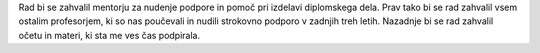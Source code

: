 
.. raw:: latex

    \newpage

.. only:: html

    =============
    Zahvala
    =============

.. Prevent inclusion of this "title" into index
.. raw:: latex

    \chapter*{Zahvala}

Rad bi se zahvalil mentorju za nudenje podpore in pomoč pri izdelavi diplomskega dela. Prav tako bi se rad zahvalil
vsem ostalim profesorjem, ki so nas poučevali in nudili strokovno podporo v zadnjih treh letih.
Nazadnje bi se rad zahvalil očetu in materi, ki sta me ves čas podpirala.

.. raw:: latex

    \newpage
